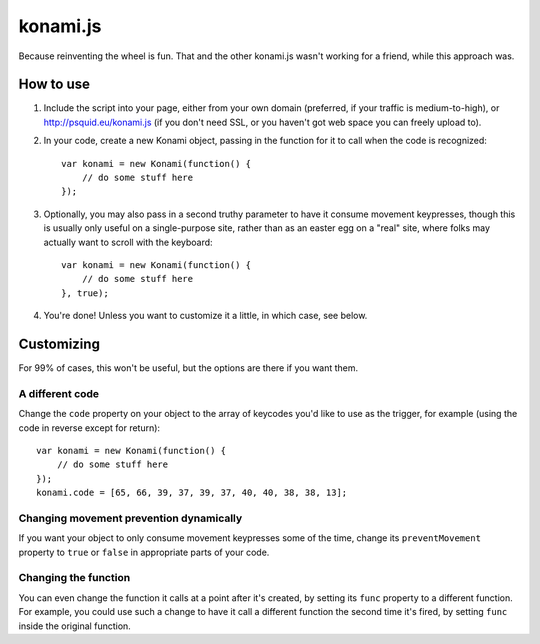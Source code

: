 =========
konami.js
=========

Because reinventing the wheel is fun. That and the other konami.js wasn't
working for a friend, while this approach was.

How to use
==========

1. Include the script into your page, either from your own domain (preferred, if
   your traffic is medium-to-high), or http://psquid.eu/konami.js (if you don't
   need SSL, or you haven't got web space you can freely upload to).

2. In your code, create a new Konami object, passing in the function for it to
   call when the code is recognized::

    var konami = new Konami(function() {
        // do some stuff here
    });

3. Optionally, you may also pass in a second truthy parameter to have it consume
   movement keypresses, though this is usually only useful on a single-purpose
   site, rather than as an easter egg on a "real" site, where folks may actually
   want to scroll with the keyboard::

    var konami = new Konami(function() {
        // do some stuff here
    }, true);

4. You're done! Unless you want to customize it a little, in which case, see
   below.


Customizing
===========

For 99% of cases, this won't be useful, but the options are there if you want
them.

A different code
----------------

Change the ``code`` property on your object to the array of keycodes you'd like to
use as the trigger, for example (using the code in reverse except for return)::

    var konami = new Konami(function() {
        // do some stuff here
    });
    konami.code = [65, 66, 39, 37, 39, 37, 40, 40, 38, 38, 13];

Changing movement prevention dynamically
----------------------------------------

If you want your object to only consume movement keypresses some of the time,
change its ``preventMovement`` property to ``true`` or ``false`` in appropriate parts
of your code.

Changing the function
---------------------

You can even change the function it calls at a point after it's created, by
setting its ``func`` property to a different function. For example, you could use
such a change to have it call a different function the second time it's fired,
by setting ``func`` inside the original function.
